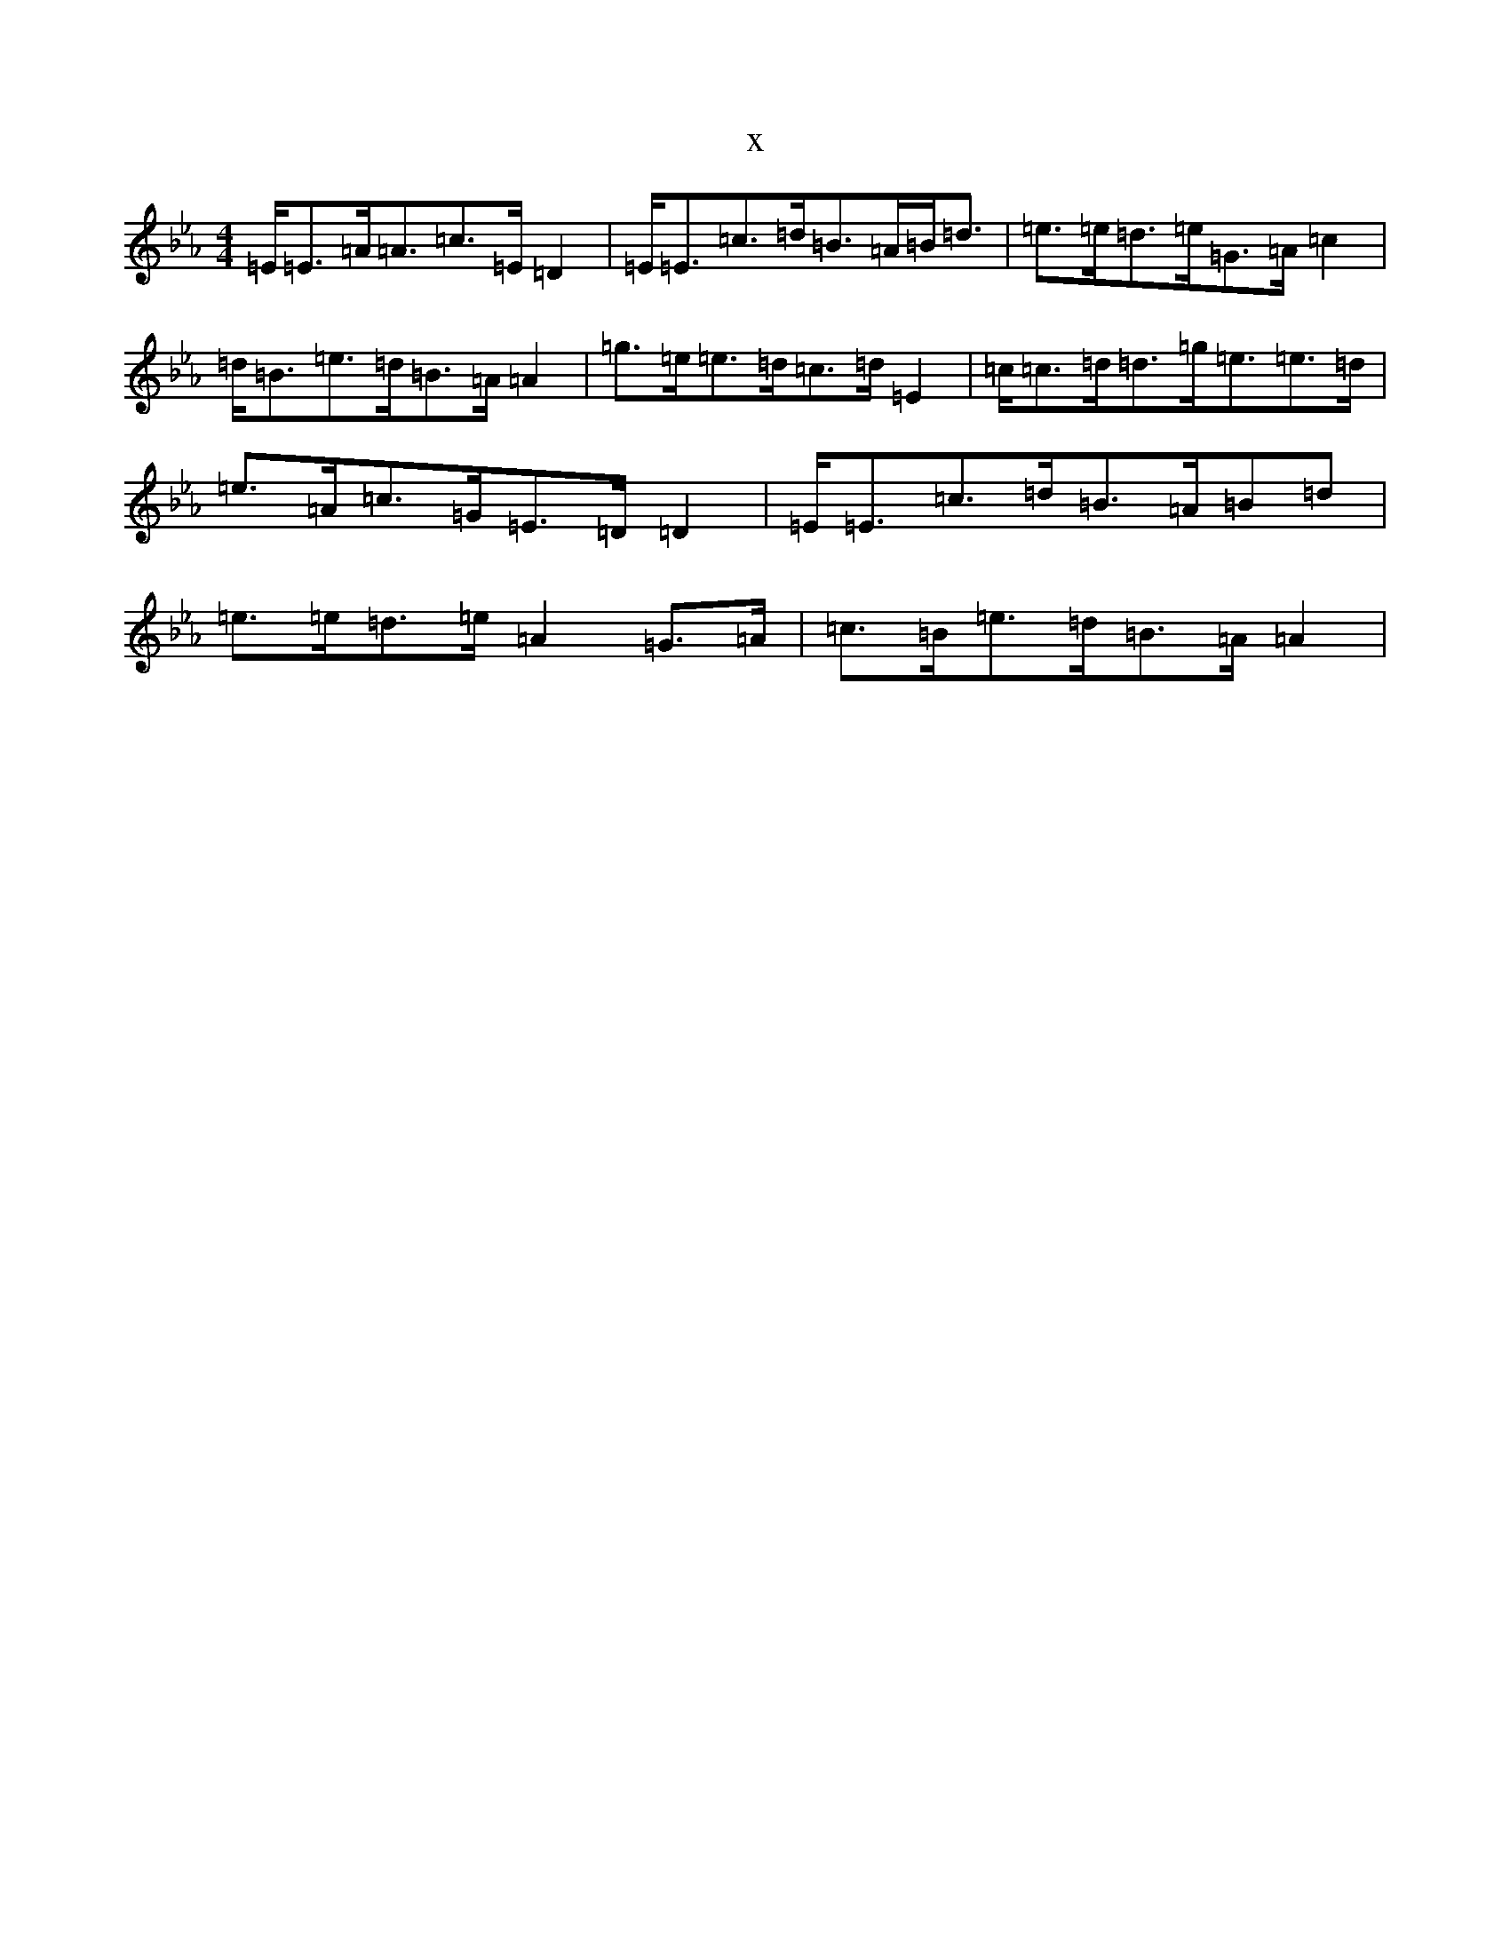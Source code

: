 X:13210
T:x
L:1/8
M:4/4
K: C minor
=E<=E=A<=A=c>=E=D2|=E<=E=c>=d=B>=A=B<=d|=e>=e=d>=e=G>=A=c2|=d<=B=e>=d=B>=A=A2|=g>=e=e>=d=c>=d=E2|=c<=c=d<=d=g<=e=e>=d|=e>=A=c>=G=E>=D=D2|=E<=E=c>=d=B>=A=B=d|=e>=e=d>=e=A2=G>=A|=c>=B=e>=d=B>=A=A2|